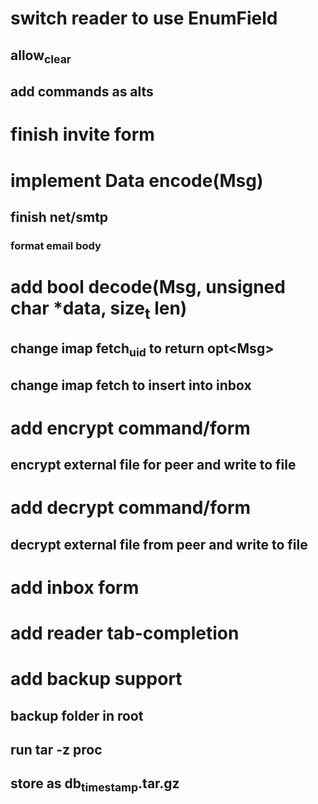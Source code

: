 * switch reader to use EnumField
** allow_clear
** add commands as alts
* finish invite form
* implement Data encode(Msg)
** finish net/smtp
*** format email body
* add bool decode(Msg, unsigned char *data, size_t len)
** change imap fetch_uid to return opt<Msg>
** change imap fetch to insert into inbox
* add encrypt command/form
** encrypt external file for peer and write to file
* add decrypt command/form
** decrypt external file from peer and write to file
* add inbox form
* add reader tab-completion
* add backup support
** backup folder in root
** run tar -z proc
** store as db_timestamp.tar.gz
